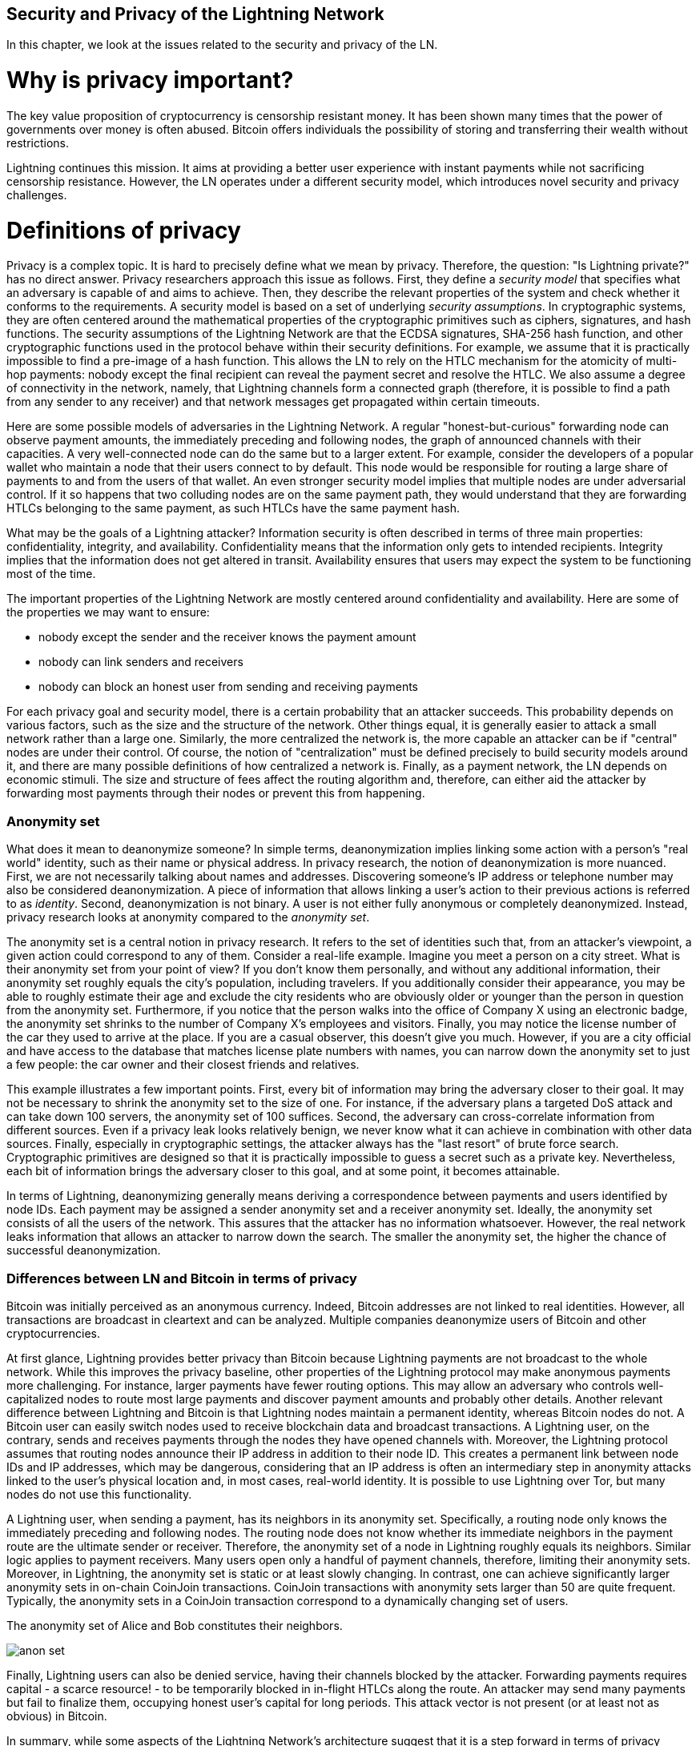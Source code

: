 [[security_and_privacy_of_ln]]
== Security and Privacy of the Lightning Network
In this chapter, we look at the issues related to the security and privacy of the LN.

= Why is privacy important? =

The key value proposition of cryptocurrency is censorship resistant money.
It has been shown many times that the power of governments over money is often abused.
Bitcoin offers individuals the possibility of storing and transferring their wealth without restrictions.

Lightning continues this mission.
It aims at providing a better user experience with instant payments while not sacrificing censorship resistance.
However, the LN operates under a different security model, which introduces novel security and privacy challenges.

= Definitions of privacy =

Privacy is a complex topic.
It is hard to precisely define what we mean by privacy.
Therefore, the question: "Is Lightning private?" has no direct answer.
Privacy researchers approach this issue as follows.
First, they define a _security model_ that specifies what an adversary is capable of and aims to achieve.
Then, they describe the relevant properties of the system and check whether it conforms to the requirements.
A security model is based on a set of underlying _security assumptions_.
In cryptographic systems, they are often centered around the mathematical properties of the cryptographic primitives such as ciphers, signatures, and hash functions.
The security assumptions of the Lightning Network are that the ECDSA signatures, SHA-256 hash function, and other cryptographic functions used in the protocol behave within their security definitions.
For example, we assume that it is practically impossible to find a pre-image of a hash function.
This allows the LN to rely on the HTLC mechanism for the atomicity of multi-hop payments: nobody except the final recipient can reveal the payment secret and resolve the HTLC.
We also assume a degree of connectivity in the network, namely, that Lightning channels form a connected graph (therefore, it is possible to find a path from any sender to any receiver) and that network messages get propagated within certain timeouts.

Here are some possible models of adversaries in the Lightning Network.
A regular "honest-but-curious" forwarding node can observe payment amounts, the immediately preceding and following nodes, the graph of announced channels with their capacities.
A very well-connected node can do the same but to a larger extent.
For example, consider the developers of a popular wallet who maintain a node that their users connect to by default.
This node would be responsible for routing a large share of payments to and from the users of that wallet.
An even stronger security model implies that multiple nodes are under adversarial control.
If it so happens that two colluding nodes are on the same payment path, they would understand that they are forwarding HTLCs belonging to the same payment, as such HTLCs have the same payment hash.

What may be the goals of a Lightning attacker?
Information security is often described in terms of three main properties: confidentiality, integrity, and availability.
Confidentiality means that the information only gets to intended recipients.
Integrity implies that the information does not get altered in transit.
Availability ensures that users may expect the system to be functioning most of the time.

The important properties of the Lightning Network are mostly centered around confidentiality and availability.
Here are some of the properties we may want to ensure:

* nobody except the sender and the receiver knows the payment amount
* nobody can link senders and receivers
* nobody can block an honest user from sending and receiving payments

For each privacy goal and security model, there is a certain probability that an attacker succeeds.
This probability depends on various factors, such as the size and the structure of the network.
Other things equal, it is generally easier to attack a small network rather than a large one.
Similarly, the more centralized the network is, the more capable an attacker can be if "central" nodes are under their control.
Of course, the notion of "centralization" must be defined precisely to build security models around it, and there are many possible definitions of how centralized a network is.
Finally, as a payment network, the LN depends on economic stimuli.
The size and structure of fees affect the routing algorithm and, therefore, can either aid the attacker by forwarding most payments through their nodes or prevent this from happening.


=== Anonymity set

What does it mean to deanonymize someone?
In simple terms, deanonymization implies linking some action with a person's "real world" identity, such as their name or physical address.
In privacy research, the notion of deanonymization is more nuanced.
First, we are not necessarily talking about names and addresses.
Discovering someone's IP address or telephone number may also be considered deanonymization.
A piece of information that allows linking a user's action to their previous actions is referred to as _identity_.
Second, deanonymization is not binary.
A user is not either fully anonymous or completely deanonymized.
Instead, privacy research looks at anonymity compared to the _anonymity set_.

The anonymity set is a central notion in privacy research.
It refers to the set of identities such that, from an attacker's viewpoint, a given action could correspond to any of them.
Consider a real-life example.
Imagine you meet a person on a city street.
What is their anonymity set from your point of view?
If you don't know them personally, and without any additional information, their anonymity set roughly equals the city's population, including travelers.
If you additionally consider their appearance, you may be able to roughly estimate their age and exclude the city residents who are obviously older or younger than the person in question from the anonymity set.
Furthermore, if you notice that the person walks into the office of Company X using an electronic badge, the anonymity set shrinks to the number of Company X's employees and visitors.
Finally, you may notice the license number of the car they used to arrive at the place.
If you are a casual observer, this doesn't give you much.
However, if you are a city official and have access to the database that matches license plate numbers with names, you can narrow down the anonymity set to just a few people: the car owner and their closest friends and relatives.

This example illustrates a few important points.
First, every bit of information may bring the adversary closer to their goal.
It may not be necessary to shrink the anonymity set to the size of one.
For instance, if the adversary plans a targeted DoS attack and can take down 100 servers, the anonymity set of 100 suffices.
Second, the adversary can cross-correlate information from different sources.
Even if a privacy leak looks relatively benign, we never know what it can achieve in combination with other data sources.
Finally, especially in cryptographic settings, the attacker always has the "last resort" of brute force search.
Cryptographic primitives are designed so that it is practically impossible to guess a secret such as a private key.
Nevertheless, each bit of information brings the adversary closer to this goal, and at some point, it becomes attainable.

In terms of Lightning, deanonymizing generally means deriving a correspondence between payments and users identified by node IDs.
Each payment may be assigned a sender anonymity set and a receiver anonymity set.
Ideally, the anonymity set consists of all the users of the network.
This assures that the attacker has no information whatsoever.
However, the real network leaks information that allows an attacker to narrow down the search.
The smaller the anonymity set, the higher the chance of successful deanonymization.


=== Differences between LN and Bitcoin in terms of privacy

Bitcoin was initially perceived as an anonymous currency.
Indeed, Bitcoin addresses are not linked to real identities.
However, all transactions are broadcast in cleartext and can be analyzed.
Multiple companies deanonymize users of Bitcoin and other cryptocurrencies.

At first glance, Lightning provides better privacy than Bitcoin because Lightning payments are not broadcast to the whole network.
While this improves the privacy baseline, other properties of the Lightning protocol may make anonymous payments more challenging.
For instance, larger payments have fewer routing options.
This may allow an adversary who controls well-capitalized nodes to route most large payments and discover payment amounts and probably other details.
Another relevant difference between Lightning and Bitcoin is that Lightning nodes maintain a permanent identity, whereas Bitcoin nodes do not.
A Bitcoin user can easily switch nodes used to receive blockchain data and broadcast transactions.
A Lightning user, on the contrary, sends and receives payments through the nodes they have opened channels with.
Moreover, the Lightning protocol assumes that routing nodes announce their IP address in addition to their node ID.
This creates a permanent link between node IDs and IP addresses, which may be dangerous, considering that an IP address is often an intermediary step in anonymity attacks linked to the user's physical location and, in most cases, real-world identity.
It is possible to use Lightning over Tor, but many nodes do not use this functionality.

A Lightning user, when sending a payment, has its neighbors in its anonymity set.
Specifically, a routing node only knows the immediately preceding and following nodes.
The routing node does not know whether its immediate neighbors in the payment route are the ultimate sender or receiver.
Therefore, the anonymity set of a node in Lightning roughly equals its neighbors.
Similar logic applies to payment receivers.
Many users open only a handful of payment channels, therefore, limiting their anonymity sets.
Moreover, in Lightning, the anonymity set is static or at least slowly changing.
In contrast, one can achieve significantly larger anonymity sets in on-chain CoinJoin transactions.
CoinJoin transactions with anonymity sets larger than 50 are quite frequent.
Typically, the anonymity sets in a CoinJoin transaction correspond to a dynamically changing set of users.

[[anonymity-set]]
.The anonymity set of Alice and Bob constitutes their neighbors.
image:images/anon-set.png[]

Finally, Lightning users can also be denied service, having their channels blocked by the attacker.
Forwarding payments requires capital - a scarce resource! - to be temporarily blocked in in-flight HTLCs along the route.
An attacker may send many payments but fail to finalize them, occupying honest user's capital for long periods.
This attack vector is not present (or at least not as obvious) in Bitcoin.

In summary, while some aspects of the Lightning Network's architecture suggest that it is a step forward in terms of privacy compared to Bitcoin, other properties of the protocol may make attacks on privacy easier.
Thorough research is needed to evaluate what privacy guarantees the LN provides and improve the state of affairs.
We are happy to report that multiple researchers teams are working on Lightning privacy.
In part, this chapter summarizes the research papers available at the time of writing in late 2020.
Now let us review the attacks on the Lightning Network privacy that have been described in academic literature.


= Attacks on Lightning =

Recent research describes various ways in which the security and privacy of the LN may be compromised.

== Observing payment amounts

One of the goals for a privacy-preserving payment system is to hide the payment amount from uninvolved parties.
The Lightning Network is an improvement over layer-one in this regard.
While Bitcoin transactions are broadcast in cleartext and can be observed by anyone, Lightning payments only travel through a few nodes along the payment path.
However, intermediary nodes do see the payment amount.
This is necessary to create a new HTLC at every hop.
The availability of payment amounts to intermediary nodes does not present an immediate threat.
However, an _honest-but-curious_ intermediary node may use it as a part of a larger attack.


== Linking senders and receivers

An attacker might be interested in learning the sender and/or the receiver of a payment to reveal certain economic relationships.
This breach of privacy could harm censorship resistance, as an intermediary node could censor payments to or from certain receivers or senders.
Ideally, linking senders to receivers should not be possible to peers other than the sender and the receiver.
In the following, we will consider two types of adversaries: the off-path and the on-path adversary.
An off-path adversary tries to assess the sender and the receiver of a payment without participating in the payment routing process.
An on-path adversary can leverage any information it might gain by routing the payment of interest.

First, let us consider the *off-path adversary*.
In the first step of this attack scenario, a potent off-path adversary deduces the individual balances in each payment channel via probing (described in a subsequent section) and forms a network snapshot at time _t_.
It then runs the attack sometime later at time _t'_ and uses the differences between the two snapshots to infer information about payments that took place by looking at paths that have changed.
In the simplest case, if only a single payment occurred between time _t'_ and _t_, the adversary observes a single path where the balances have changed by the same amounts.
Thus, the adversary learns everything about this payment: the sender, the recipient, and the amount.
If multiple payment paths overlap, the adversary needs to apply heuristics to identify such overlap and separate the payments.

Now, we turn our attention to an *on-path adversary*.
Such an adversary might seem convoluted.
However, the single most central node can already observe close to 50% of all LN payments, while the four most central nodes observe an average of 72% payments.
These findings emphasize the relevance of the on-path attacker model.
Even though intermediaries in a payment path only learn their successor and predecessor, there are several leakages that a malicious or honest-but-curious intermediary can use to infer the sender and the receiver.

The on-path adversary can observe the amount of any routed payment as well as time-lock deltas.
Hence, the adversary can exclude any nodes from the sender's or the receiver's anonymity set with capacities lower than the routed amount.
Therefore, we observe a tradeoff between privacy and payment amounts.
Typically, the larger the payment amount is, the smaller the anonymity sets are.
We note that this leakage could be minimized with multi-part payments or with large capacity payment channels.
Similarly, payment channels with small time-lock deltas could be excluded from a payment path.
More precisely, a payment channel cannot pertain to a payment if the remaining time the payment might be locked for is larger than what the forwarding node would be willing to accept.
This leakage could be evicted by adhering to the so-called shadow routes.

One of the most subtle and yet powerful leakages an on-path adversary can foster is the timing analysis.
An on-path adversary can log for every routed payment along with the amount of time it takes for a node to respond to an HTLC request.
Before starting the attack, the attacker learns every node's latency characteristics in the Lightning Network by sending them requests.
Naturally, this can aid in establishing the adversary's precise position in the payment path.
Even more, as it was recently shown, an attacker can successfully determine the sender and the receiver of a payment from a set of possible senders and receivers using time-based estimators.

Finally, we remark that several, yet unknown, leakages might exist that can aid deanonymizing attempts.
For instance, even knowing the applied routing algorithm could help exclude certain nodes from being a sender and/or receiver of a payment.
We note that different Lightning wallets apply different routing algorithms.
Likely, many more leakages exist.

== Revealing channel balances (probing)

The balances of Lightning channels are supposed to be hidden for privacy and efficiency reasons.
A Lightning node only knows the balances of its adjacent channels.
The protocol provides no standard way to query the balance of a remote channel.

However, an attacker can reveal the balance of a remote channel in a _probing attack_.
In information security, probing refers to the technique of sending requests to a targeted system and making conclusions about its private state based on the received responses.

Lightning channels are prone to probing.
Recall that a standard Lightning payment starts with the receiver creating a random payment secret and sending its hash to the sender.
Note for the intermediary nodes, all hashes look random.
There is no way to tell whether a hash corresponds to a real secret or was generated randomly.

The probing attack proceeds as follows.
Say, the attacker Mallory wants to reveal Alice's balance of a public channel between Alice and Bob.
Suppose the total capacity of that channel is 1 million satoshis.
Alice's balance could be anything from zero to 1 million satoshis (to be precise, the estimate is a bit tighter due to channel reserve, but we don't account for it here for simplicity).
Mallory opens a channel with Alice with 1 million satoshis and sends 500 thousand satoshis to Bob via Alice using a _random number_ as the payment hash.
Of course, this number does not correspond to any known payment secret.
Therefore, the payment will fail.
The question is: how exactly will it fail?

There are two scenarios.
If Alice has more than 500 thousand satoshis on her side of the channel to Bob, she forwards the payment.
Bob decrypts the payment onion and realizes that the payment is intended for him.
He looks up his local store of payment secrets, searches for the preimage that corresponds to the payment hash but does not find one.
Following the protocol, Bob returns the "unknown payment hash" error to Alice, who relays it back to Mallory.
As a result, Mallory knows that the payment _could have succeeded_ if the payment hash was real.
Therefore, Mallory can update her estimation of Alice's balance from "between zero and 1 million" to "between 500 thousand and one million."
Another scenario happens if Alice's balance is lower than 500 thousand satoshis.
In that case, Alice is unable to forward the payment and returns the "insufficient balance" error to Mallory.
Mallory updates her estimation from "between zero and 1 million" to "between zero and 500 thousand."

Note that in any case, Mallory's estimation becomes twice as precise after just one probing!
She can continue probing, choosing the next probing amount such that it divides the current estimation interval in half.
This well-known search technique is called _binary search_.
With binary search, the number of probes is _logarithmic_ in the desired precision.
For example, to obtain Alice's balance in a channel of 1 million satoshis up to a single satoshi, Mallory would only have to perform stem:[\log_2(1000000) \approx 20] probings.
If one probing takes 3 seconds, one channel can be precisely probed in only about a minute!

Channel probing can be made even more efficient.
In its simplest variant, Mallory directly connects to the channel she wants to probe.
Is it possible to probe a channel without opening a channel to one of its endpoints?
Imagine Mallory now wants to probe a channel between Bob and Charlie but doesn't want to open another channel, which requires paying on-chain fees and waiting for confirmations of the funding transactions.
Instead, Mallory re-uses her existing channel to Alice and sends a probe along the route Mallory - Alice - Bob - Charlie.
Mallory can interpret the "unknown payment hash" error in the same way as before: the probe has reached the destination; therefore, all channels along the route have sufficient balances to forward it.
But what if Mallory receives the "insufficient balance" error?
Does it mean that the balance is insufficient between Alice and Bob or between Bob and Charlie?

In the current Lightning protocol, error messages report not only _which_ error occurred but also _where_ it happened.
So, with more careful error handling, Mallory now knows which channel failed.
If this is the target channel, she updates her estimates; if not, she chooses another route to the target channel.
She even gets _additional_ information about the balances of intermediary channels, on top of that of the target channel.

The probing attack can be further used to link senders and receivers, as described in the previous section.

At this point, you may ask: why does the Lightning Network do such a poor job at protecting its users' private data?
Wouldn't it be better to not reveal to the sender why and where the payment has failed?
Indeed, this could be a potential countermeasure, but it has significant drawbacks.
Lightning has to strike a careful balance between privacy and efficiency.
Remember that regular nodes don't know balance distributions in remote channels.
Therefore, payments can (and often do) fail because of insufficient balance at an intermediary hop.
Error messages allow the sender to exclude the failing channel from consideration when constructing another route.
A popular Lightning wallet Zap even performs probing internally to check whether a constructed route can really handle a payment.

There are other potential countermeasures against channel probing.
First, it is hard for an attacker to target unannounced channels.
Second, nodes that implement JIT routing are less prone to the attack.
Finally, as multi-part payments make the problem of insufficient capacity less severe, the protocol developers may consider hiding some of the error details without harming efficiency.

References:

* Jordi Herrera-Joancomartí et al. https://eprint.iacr.org/2019/328[On the Difficulty of Hiding the Balance of Lightning Network Channels]
* Nisslmueller et al. https://arxiv.org/abs/2003.00003[Toward Active and Passive Confidentiality Attacks On Cryptocurrency Off-Chain Networks]
* Tikhomirov et al. https://arxiv.org/abs/2004.00333[Probing Channel Balances in the Lightning Network]
* Kappos et al. https://arxiv.org/abs/2003.12470[An Empirical Analysis of Privacy in the Lightning Network]
* https://github.com/LN-Zap/zap-desktop/blob/v0.7.2-beta/services/grpc/router.methods.js[Zap source code with the probing function]

== Denial of service

When resources are made publicly available, there is a risk that attackers may attempt to make that resource unavailable by executing a denial-of-service attack.
Generally, this is achieved by the attacker bombarding a resource with requests, which are indistinguishable from legitimate queries.
The attacks seldom result in the target suffering financial loss aside from the opportunity cost of their service being down and are merely intended to grief the target.

Typical mitigations for denial-of-service attacks require authentication for requests to separate legitimate users from malicious ones or to incur a trivial cost to regular users but will act as a sufficient deterrent to an attacker launching requests at scale.
Anti-denial-of-service measures can be seen everywhere on the internet - websites apply rate limits to ensure that no one user can consume all of their server's attention, film review sites require login authentication to keep angry r/prequelmemes members at bay, and API keys are purchased to allow a limited number of hits.

=== DoS in Bitcoin

In Bitcoin, the bandwidth that nodes use to relay transactions and the space that they avail to the network in the form of their mempool are publicly available resources.
Any node on the network can consume bandwidth and mempool space by sending a valid transaction.
If this transaction is mined in a valid block, they will pay transaction fees, which adds a cost to using these shared network resources.

In the past, the Bitcoin network faced an attempted denial-of-service attack where attackers spammed the network with low-fee transactions.
Many of these transactions were not selected by miners due to their low transaction fees, so the attackers could consume network resources without paying the fees.
To address this issue, a minimum transaction relay fee that set a threshold fee that nodes require to propagate transactions was set.
This measure largely ensured that the transactions that consume network resources will eventually pay their chain fees.
The minimum relay fee is acceptable to regular users but would hurt attackers financially if they tried to spam the network.
While some transactions may not make it into valid blocks during high fee environments, these measures have largely been effective at disincentivizing this type of spam.

=== DoS in Lightning

Similarly to Bitcoin, the Lightning Network charges fees for the use of its public resources, but in this case, the resources are public channels, and the fees come in the form of routing fees.
The ability to route payments through nodes in exchange for fees provides the network with a large scalability benefit - nodes that are not directly connected can still transact - but it comes at the cost of exposing a public resource that must be protected against DoS attacks.

When a Lightning node forwards a payment on your behalf, it uses bandwidth to update its commitment transaction, and the amount of the payment is reserved in their channel balance until it is settled or failed.
In successful payments, this is acceptable because the node is eventually paid out its fees.
Failed payments do not incur fees in the current protocol.
This allows nodes to costlessly route failed payments through any channels.
This is great for legitimate users, who wouldn't like to pay for failed attempts, but also allows attackers to costlessly consume nodes' resources - much like the low-fee transactions on Bitcoin that never end up paying miner fees.

At the time of writing, a discussion is https://lists.linuxfoundation.org/pipermail/lightning-dev/2020-June/002734.html[ongoing] on the lightning-dev mailing list as to how best address this issue.

=== Known DoS attacks

There are two known DoS attacks on public Lightning channels which render a target channel, or a set of target channels, unusable.
Both attacks involve routing payments through a public channel, then holding them until their timeout, thus maximizing the attack's duration.
The requirement to fail payments to not pay fees is fairly simple to meet because malicious nodes can simply reroute payments to themselves.
In the absence of fees for failed payments, the only cost to the attacker is the on-chain cost of opening a channel to dispatch these payments through, which can be trivial in low fee environments.

==== Commitment jamming

Lightning nodes update their shared state using asymmetric commitment transactions, on which HTLCs are added and removed to facilitate payments.
Each party is limited to a total of https://github.com/lightningnetwork/lightning-rfc/blob/c053ce7afb4cbf88615877a0d5fc7b8dbe2b9ba0/02-peer-protocol.md#the-open_channel-message[483] on the commitment at a time.
A channel jamming attack allows an attacker to render a channel unusable by routing 483 payments through the target channel and holding them until they timeout.

It should be noted that this limit is arbitrary and was chosen in the specification to ensure that all the HTLCs can be swept in a https://github.com/lightningnetwork/lightning-rfc/blob/master/05-onchain.md#penalty-transaction-weight-calculation[single justice transaction].
While this limit _may_ be increased, transactions are still limited by the block size, so the number of slots available is likely to remain limited.

==== Channel liquidity lockup

A channel liquidity lockup attack is comparable to a channel jamming attack in that it routes payments through a channel and holds them so that the channel is unusable.
Rather than locking up slots on the channel commitment, this attack routes large HTLCs through a target channel that consumes all the channel's available bandwidth.
This attack's capital commitment is higher than the commitment jamming attack because the attacking node needs more funds to route failed payments through the target.

References:

* Mizrahi, A., Zohar, A. https://arxiv.org/abs/2002.06564[Congestion Attacks in Payment Channel Networks]


= Cross-layer deanonymization =

Computer networks are often layered.
Layering allows for separation of concerns and makes the whole system manageable.
No one could design a website if it required understanding all the TCP/IP stack up to the physical encoding of bits in an optical cable.
Every layer is supposed to provide the functionality to the layer above in a clean way.
Ideally, the upper layer should perceive a lower layer as a black box.
In reality, though, implementations are not ideal, and the details _leak_ into the upper layer.
This is the problem of leaky abstractions.

In the context of Lightning, the LN protocol relies on the Bitcoin protocol and the Lightning P2P network.
Up to this point, we only considered the privacy guarantees offered by the LN in isolation.
However, creating and closing payment channels are inherently performed on the Bitcoin blockchain.
Consequently, for a complete analysis of LN's privacy provisions, one needs to consider every layer of the technological stack users might interact with.
Specifically, a deanonymizing adversary can and will use off-chain and on-chain data to cluster or link LN nodes to corresponding Bitcoin addresses.

What might be the goals of a deanonymizing attacker in a cross-layer context?

  * Cluster Bitcoin addresses owned by the same user (layer-1). We call these Bitcoin entities.
  * Cluster LN nodes owned by the same user (layer-2).
  * Unambiguously link sets of Lightning nodes to the sets of Bitcoin entities that control them.

We describe several heuristics and usage patterns that allow an adversary to cluster Bitcoin addresses and LN nodes owned by the same LN users.
Moreover, these clusters can be linked across layers using other powerful cross-layer linking heuristics.
The last type of heuristics, cross-layer linking techniques, emphasizes the need for a holistic view of privacy.


*On-Chain Bitcoin Entity Clustering*
LN-blockchain interactions are permanently reflected in the Bitcoin entity graph.
Even if a channel is closed, an attacker can observe which address funded the channel and where the coins are spent after closing it.
We differentiate between four entities.
Opening a channel causes a monetary flow from a _source entity_ to a _funding entity_; closing a channel causes a flow from a _settlement entity_ to a _destination entity_.

https://arxiv.org/pdf/2007.00764.pdf[Romiti et al.] identified four heuristics that allow the clustering of the aforementioned Bitcoin entities.
Two of them capture certain leaky funding behavior, and two describe leaky settlement behaviors.

  * Star Heuristic (Funding): if a component contains one source entity that forwards funds to one or more funding entities, these funding entities are likely controlled by the same user.
  * Snake Heuristic (Funding): if a component contains one source entity that forwards funds to one or more entities, which themselves are used as source and funding entities, then all these entities are likely controlled by the same user.
  * Collector Heuristic (Settlement): if a component contains one destination entity that receives funds from one or more settlement entities, these settlement entities are likely controlled by the same user.
  * Proxy Heuristic (Settlement): if a component contains one destination entity that receives funds from one or more entities, which themselves are used as settlement and destination entities, then these entities are likely controlled by the same user.

It is worthwhile pointing out that these heuristics might produce false positives.
For instance, if transactions of several unrelated users are combined in a CoinJoin transaction, then the Star or the Proxy heuristic can produce false positives.
This could happen if users are funding a payment channel from a CoinJoin transaction.
Another potential source of false positives could be that an entity could represent several users if clustered addresses are controlled by a service (e.g., exchange) or on behalf of their users (custodial wallet).
However, these false positives can effectively be filtered out.

_Countermeasures_: If outputs of funding transactions are not reused for opening other channels, the snake heuristic does not work.
If users refrain from funding channels from a single external source and avoid collecting funds in a single external destination entity, the other heuristics would not yield any significant results.

*Off-Chain Lightning Node Clustering*
LN nodes advertise aliases, for instance, _LNBig.com_.
Aliases can improve the usability of the system.
However, users tend to use similar aliases for their own different nodes.
For example, _LNBig.com Billing_ is likely owned by the same user as the node with alias _LNBig.com_.
Given this observation, one can cluster LN nodes applying their node aliases.
Specifically, one clusters LN nodes into a single address if their aliases are similar with respect to some string similarity metric.

Another method to cluster LN nodes is applying their IP or Tor addresses.
If the same IP or Tor addresses correspond to different LN nodes, these nodes are likely controlled by the same user.

_Countermeasures_: For more privacy, aliases should be sufficiently different from one another.
While the public announcement of IP addresses may be unavoidable for those nodes that wish to have incoming channels in the LN, linkability across nodes of the same user can be mitigated if the clients for each node are hosted with different service providers and thus IP addresses.

*Cross-Layer Linking: Lightning Nodes and Bitcoin Entities*
Associating LN nodes to Bitcoin entities is a serious breach of privacy that is exacerbated by the fact that most LN nodes publicly expose their IP addresses.
Typically, an IP address can be considered as a unique identifier of a user.
Two widely observed behavior patterns reveal links between LN nodes and Bitcoin entities.

  * Coin reuse: whenever users close payment channels, they get back their corresponding coins. However, many users reuse those coins in opening a new channel.
Those coins can effectively be linked to a common LN node.

  * Entity reuse: typically, users fund their payment channels from Bitcoin addresses corresponding to the same Bitcoin entity.

These cross-layer linking algorithms could be foiled if users possess multiple unclustered addresses or use multiple wallets to interact with the LN.

The possible deanonymization of Bitcoin entities hereby presented shows that it is crucial to consider the privacy of both layers simultaneously instead of one of them at a time.

// maybe here we should/could include the corresponding figures from the Romiti et al. paper.
// it would greatly improve and help the understanding of the section

= Lightning graph =

The Lightning Network, as the name suggests, is a peer-to-peer network of payment channels.
Therefore, many of its properties (privacy, robustness, connectivity, routing efficiency) are influenced and characterized by its network nature.

In this section, we discuss and analyze the LN from the point of view of network science.
We are particularly interested in understanding the LN channel graph, its robustness, connectivity, and other important characteristics.

== What is a graph anyway?
A graph is a mathematical model that consists of nodes and edges (connections between nodes).
In the LN, nodes represent LN nodes, and edges represent payment channels between them.
In many cases, just like in the LN, edges can have attributes, for instance, numerical values.
In the case of LN, these attributes can represent a channel's capacity.
We call the degree of a node the number of edges (payment channels) it has.

== How does the Lightning graph look like in reality?
One could have expected that the LN is a random graph, where edges are randomly formed between nodes.
If this was the case, then the LN's degree distribution would follow a Gaussian normal distribution.
In particular, most of the nodes would have approximately the same degree, and we would not expect nodes with extraordinarily large degrees.
This is because the normal distribution exponentially decreases for values outside of the interval around the average value of the distribution.
The depiction of a random graph looks like a mesh network topology.
It looks decentralized and non-hierarchical: every node seems to have equal importance.
Additionally, random graphs have a large diameter.
In particular, routing in such graphs is challenging as the shortest path between any two nodes is moderately long.

However, in stark contrast, the LN graph is completely different.

=== Lightning graph today
Lightning is a financial network.
Thus, the growth and formation of the network are also influenced by economic incentives.
Whenever a node joins the LN, it may want to maximize its connectivity to other nodes in order to increase its routing efficiency.
Initially, many Lightning clients were favoring nodes with high degrees in channel establishment.
As a result, it will be even more likely that newly joining nodes will connect to high-degree nodes.
This phenomenon is called preferential attachment.
These economic incentives result in a fundamentally different network than a random graph.

Based on snapshots of publicly announced channels, the degree distribution of the LN follows a power-law function.
In such a graph, the vast majority of nodes have very few connections to other nodes, while only a handful of nodes have numerous connections.
At a high-level, this graph topology resembles a star: the network has a well-connected core and a loosely connected periphery.
Networks with power-law degree distribution are also called scale-free networks.
This topology is advantageous for routing payments efficiently but prone to certain topology-based attacks.

=== Topology-based attacks

An adversary might want to disrupt the Lightning Network.
Its goal is to dismantle the whole network into many smaller components, making payment routing practically impossible in the whole network.
A less ambitious, but still malicious and severe goal might be to only take down certain network nodes.
Such a disruption might occur on the node-level or on the edge-level.

Let's suppose an adversary can take down any node in the LN.
For instance, it can DDoS them or make them non-operational by any means.
It turns out that if the adversary chooses nodes randomly, then scale-free networks like the LN are robust against node-removal attacks.
This is because a random node lies on the periphery with a small number of connections, therefore playing a negligible role in the network's connectivity.
However, if the adversary is more prudent, it can target the most well-connected nodes.
Not surprisingly, the LN and other scale-free networks are _not_ robust against targeted node-removal attacks.

On the other hand, the adversary could be more stealthy.
Several topology-based attacks target a single node or a single payment channel.
For example, an adversary might be interested in exhausting a certain payment channel's capacity on purpose.
More generally, an adversary can deplete all the outgoing capacity of a node to knock it down from the routing market.
This could be easily obtained by routing payments through the victim node with amounts equalling to the outgoing capacity of each payment channel.
After completing this so-called node isolation attack, the victim cannot send or route payments anymore unless it receives a payment or rebalances its channels.

To conclude, even by design, it is possible to remove edges and nodes from the routable LN.
However, depending on the utilized attack vector, the adversary may have to provide more or fewer resources to carry out the attack.

=== Temporality of the LN

The LN is a dynamically changing, permissionless network.
Nodes can freely join or leave the network as well as open and create payment channels anytime they want.
Therefore, it is essential to not only consider a single static snapshot of the LN graph.
Rather, one needs to take into consideration the temporality and ever-changing nature of the network.
We can assert that the LN graph is growing in terms of the number of nodes and payment channels.
Its effective diameter is also shrinking; that is, nodes become closer to each other.

[[temporal-ln]]
.The steady growth of the LN in terms of nodes, channels and locked capacity.
image:images/ln-over-time.png[]

In social networks, triangle closing behavior is common.
Specifically, in a graph where nodes represent people and friendships are represented as edges, it is somewhat expected that triangles will emerge in the graph.
A triangle, in this case, represents pairwise friendships between three people.
For instance, if Alice knows Bob and Bob knows Charlie, then it is likely that at some point, Bob will introduce Alice to Charlie.
However, this behavior would be strange in the LN.
Nodes are simply not incentivized to close triangles as they could have just routed payments instead of opening a new payment channel.
Surprisingly, triangle closing is a common practice in the LN.
The number of triangles was steadily growing before the implementation of multi-part payments.
This is counterintuitive and surprising given that nodes could have just routed payments through the two sides of the triangle instead of opening the third channel.
This may mean that routing inefficiencies incentivized users to close triangles and not fall back on routing.
Hopefully, multi-part payments will help increase the effectiveness of payment routing.

==== Centralization in the LN
A common metric to assess the centrality of a node stem:[v] in a graph is its _betweenness centrality_.
Let stem:[\sigma_{st}] denote the number of shortest paths between node stem:[s] and stem:[t].
Similarly, stem:[\sigma_{st}(v)] denotes the number of the shortest paths between stem:[s] and stem:[t], that also pass through stem:[v].
Intuitively, the more shortest paths pass through a certain node stem:[v], the more important and central stem:[v] is.
Therefore, the ratio stem:[\frac{\sigma_{st}(v)}{\sigma_{st}}] is indicative of stem:[v]'s centrality.
Betweenness centrality is defined to be the sum of all these ratios for every pair of nodes stem:[s] and stem:[t].
More formally, the betweenness centrality a node stem:[g(v)] of a node stem:[v] is defined as stem:[g(v)=\sum_{s\ne v \ne t }\frac{\sigma_{st}(v)}{\sigma_{st}}].
Central point dominance is a metric derived from betweenness centrality, used to assess the centrality of a network.
For a precise definition of central point dominance, the reader is referred to https://doi.org/10.2307/3033543[Freeman's work].
The larger the central point dominance of a network is, the more centralized the network is.
We can observe that the LN has a greater central point dominance, ie. it is more centralized, than a random graph (Erdős-Rényi graph) or a scale-free graph (Barabási-Albert graph) of equal size.
However, we also note, that over time the central point dominance of the LN gradually decreases as the network grows and densifies.

[[central-point-dominance-ln]]
.Central point dominance of the LN, a random graph (ER) and a scale-free graph (BA) of equal size.
image:images/central-point-dominance.png[]

In general, our understanding of the dynamic nature of the LN channel graph is rather limited.
It is fruitful to analyze how protocol changes like multi-part payments can affect the dynamics of the LN.
It would be beneficial to explore the temporal nature of the LN graph in more depth.


=== Economic incentives and graph structure
The Lightning graph forms spontaneously.
Nodes connect to each other based on mutual interest.
As a result, incentives drive graph development.
Let's describe some of the relevant incentives:

  * Rational incentives.
    - Nodes establish channels to send, receive, and route payments (earn fees).
    - What makes a channel more likely to be established between two nodes that act rationally?
  * Altruistic incentives.
    - Nodes establish channels "for the good of the network."
    - While we should not base our security assumptions on altruism, to a certain extent, altruistic behavior drives Bitcoin (accepting incoming connections, serving blocks).
    - What role does it play in Lightning?

A recent paper has shown that LN nodes are mostly altruistic.
Specifically, the earned routing fees do not compensate for the opportunity costs stemming from liquidity lock-up.
This might change in the future if LN has significantly larger traffic or if a market for routing fees emerge.
On the other hand, if a node wishes to optimize its routing fees, it would minimize the average shortest path lengths to every other node.
Put differently, a profit-seeker node will try to locate itself in the _center_ of the channel graph or close to it.
Given these incentives and the fact that capital is also unevenly distributed, it is unlikely that LN will evolve into a mesh-like network.

= Practical advice for users to protect their privacy =

We're still in the early stages of the Lightning Network.
Many of the concerns listed in this chapter are likely to be addressed as it matures and grows.
In the meantime, there are some measures that you can take to guard your node against malicious users; something as simple as updating the default parameters that your node runs with can go a long way in hardening your node.

== Private channels
If you primarily intend to use your node for personal sends and receives, there is little need to open public channels to the network.
Since you are not exposing your public channels to the network, you eliminate the risk of a denial-of-service attack on your node.

== Routing considerations

As covered in the <<Denial of service>> section, nodes that open public channels expose themselves to the risk of a series of attacks on their channels.
While mitigations are being developed on the protocol level, there are many steps that a node can take to protect against denial of service attacks on their public channels.

* Minimum HTLC size: on channel open, your node can set the minimum HTLC size that it will accept.
Setting a higher value ensures that each of your available channel slots cannot be occupied by a very small payment.
* Rate Limiting: many node implementations allow nodes to dynamically accept or reject HTLCs that are forwarded through your node.
Some useful guidelines for a custom rate limiter are as follows:
** Limit the number of commitment slots a single peer may consume
** Monitor failure rates from a single peer, and rate limit if their failures spike suddenly
* Shadow channels: nodes that wish to open large channels to a single target can instead open a single public channel to the target and support it with further private channels called [shadow channels](joost on TFTC).
These channels can still be used for routing but are not announced to potential attackers.

References:

* Jager, J. https://anchor.fm/tales-from-the-crypt/episodes/197-Joost-Jager-ekghn6[Tales from the Crypt Episode 197]

== Accepting channels
At present, Lightning nodes struggle with bootstrapping inbound liquidity.
This issue has lead to an attitude of accepting any channel that another peer attempts to open to your node.
Other solutions to acquiring inbound liquidity include swap services, channel markets, and paid channel opening services from known hubs.
However, since these solutions come with a cost, most nodes still gladly accept any inbound liquidity provided free of charge.

Stepping back to the context of Bitcoin, this can be compared to the way that Bitcoin Core treats its incoming and outgoing connections differently out of concern that the node may be eclipsed.
If a node opens an incoming connection to your Bitcoin node, you have no way of knowing whether the initiator randomly selected you or is specifically targeting your node with malicious intent.
Your outgoing connections do not need to be treated with such suspicion because the node was either selected randomly from a pool of many potential peers, or you intentionally connected to the peer manually.

The same can be said in Lightning.
When you open a channel, it is done with intention, but when a remote party opens a channel to your node, you have no way of knowing whether this channel will be used to attack your node or not.
As several papers note, the relatively low cost of spinning up a node and opening channels to targets is one of the significant factors that make attacks easy.
If you accept incoming channels, it is prudent to place some restrictions on the nodes you accept incoming channels from.
Many implementations expose channel acceptance hooks that allow you to tailor your channel acceptance policies to your preferences.

The question of accepting and rejecting channels is a philosophical one.
What if we end up with a Lightning Network where new nodes cannot participate because they cannot open any channels?
Our suggestion is not to set an exclusive list of "mega-hubs" from which you will accept channels, but rather to accept channels in a manner that suits your risk preference.

Some potential strategies are:

* No risk: do not accept any incoming channels.
* Low risk: accept channels from a known set of nodes that you have previously had successful channels open with
* Medium risk: only accept channels from nodes that have been present in the graph for a longer period, and have some long-lived channels.
* Higher risk: accept any incoming channels, and implement the mitigations described in the <<Routing considerations>> chapter.
